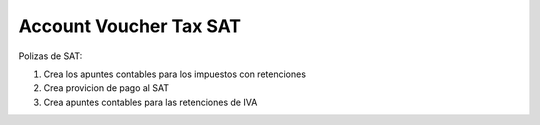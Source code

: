 Account Voucher Tax SAT
=======================

Polizas de SAT:

1. Crea los apuntes contables para los impuestos con retenciones
2. Crea provicion de pago al SAT
3. Crea apuntes contables para las retenciones de IVA